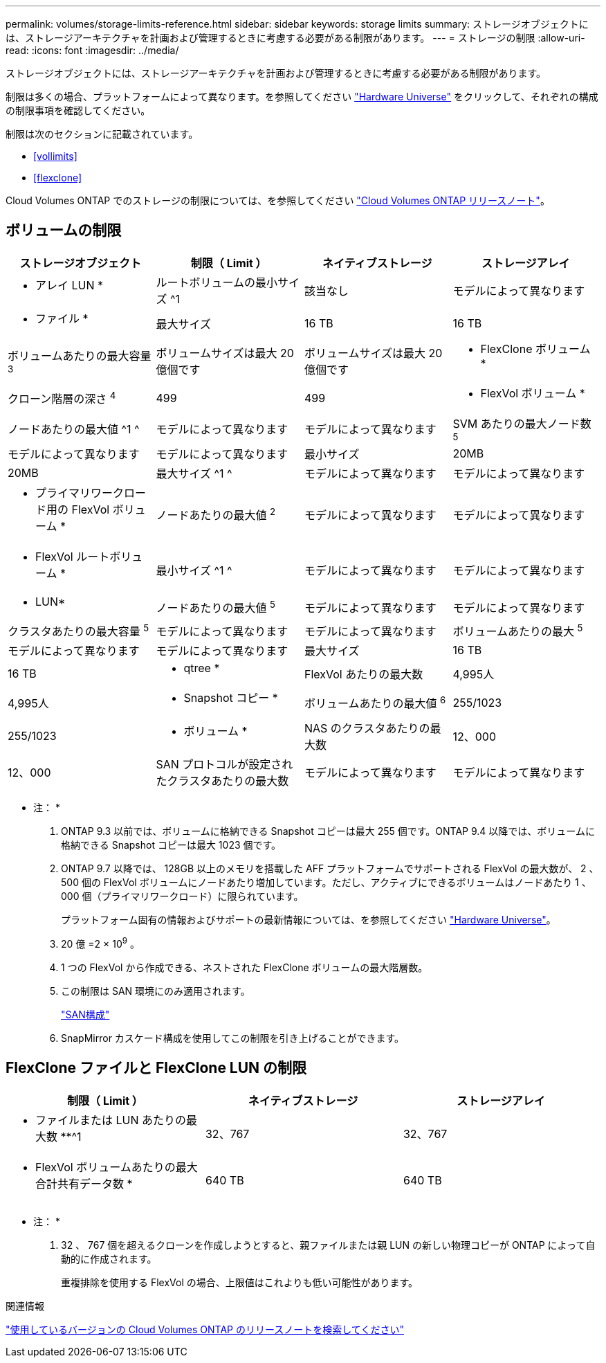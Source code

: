 ---
permalink: volumes/storage-limits-reference.html 
sidebar: sidebar 
keywords: storage limits 
summary: ストレージオブジェクトには、ストレージアーキテクチャを計画および管理するときに考慮する必要がある制限があります。 
---
= ストレージの制限
:allow-uri-read: 
:icons: font
:imagesdir: ../media/


[role="lead"]
ストレージオブジェクトには、ストレージアーキテクチャを計画および管理するときに考慮する必要がある制限があります。

制限は多くの場合、プラットフォームによって異なります。を参照してください link:https://hwu.netapp.com/["Hardware Universe"^] をクリックして、それぞれの構成の制限事項を確認してください。

制限は次のセクションに記載されています。

* <<vollimits>>
* <<flexclone>>


Cloud Volumes ONTAP でのストレージの制限については、を参照してください link:https://docs.netapp.com/us-en/cloud-volumes-ontap/["Cloud Volumes ONTAP リリースノート"^]。



== ボリュームの制限

[cols="4*"]
|===
| ストレージオブジェクト | 制限（ Limit ） | ネイティブストレージ | ストレージアレイ 


 a| 
* アレイ LUN *
 a| 
ルートボリュームの最小サイズ ^1
 a| 
該当なし
 a| 
モデルによって異なります



 a| 
* ファイル *
 a| 
最大サイズ
 a| 
16 TB
 a| 
16 TB



 a| 
ボリュームあたりの最大容量 ^3^
 a| 
ボリュームサイズは最大 20 億個です
 a| 
ボリュームサイズは最大 20 億個です



 a| 
* FlexClone ボリューム *
 a| 
クローン階層の深さ ^4^
 a| 
499
 a| 
499



 a| 
* FlexVol ボリューム *
 a| 
ノードあたりの最大値 ^1 ^
 a| 
モデルによって異なります
 a| 
モデルによって異なります



 a| 
SVM あたりの最大ノード数 ^5^
 a| 
モデルによって異なります
 a| 
モデルによって異なります



 a| 
最小サイズ
 a| 
20MB
 a| 
20MB



 a| 
最大サイズ ^1 ^
 a| 
モデルによって異なります
 a| 
モデルによって異なります



 a| 
* プライマリワークロード用の FlexVol ボリューム *
 a| 
ノードあたりの最大値 ^2^
 a| 
モデルによって異なります
 a| 
モデルによって異なります



 a| 
* FlexVol ルートボリューム *
 a| 
最小サイズ ^1 ^
 a| 
モデルによって異なります
 a| 
モデルによって異なります



 a| 
* LUN*
 a| 
ノードあたりの最大値 ^5^
 a| 
モデルによって異なります
 a| 
モデルによって異なります



 a| 
クラスタあたりの最大容量 ^5^
 a| 
モデルによって異なります
 a| 
モデルによって異なります



 a| 
ボリュームあたりの最大 ^5^
 a| 
モデルによって異なります
 a| 
モデルによって異なります



 a| 
最大サイズ
 a| 
16 TB
 a| 
16 TB



 a| 
* qtree *
 a| 
FlexVol あたりの最大数
 a| 
4,995人
 a| 
4,995人



 a| 
* Snapshot コピー *
 a| 
ボリュームあたりの最大値 ^6^
 a| 
255/1023
 a| 
255/1023



 a| 
* ボリューム *
 a| 
NAS のクラスタあたりの最大数
 a| 
12、000
 a| 
12、000



 a| 
SAN プロトコルが設定されたクラスタあたりの最大数
 a| 
モデルによって異なります
 a| 
モデルによって異なります

|===
* 注： *

. ONTAP 9.3 以前では、ボリュームに格納できる Snapshot コピーは最大 255 個です。ONTAP 9.4 以降では、ボリュームに格納できる Snapshot コピーは最大 1023 個です。
. ONTAP 9.7 以降では、 128GB 以上のメモリを搭載した AFF プラットフォームでサポートされる FlexVol の最大数が、 2 、 500 個の FlexVol ボリュームにノードあたり増加しています。ただし、アクティブにできるボリュームはノードあたり 1 、 000 個（プライマリワークロード）に限られています。
+
プラットフォーム固有の情報およびサポートの最新情報については、を参照してください https://hwu.netapp.com/["Hardware Universe"^]。

. 20 億 =2 × 10^9^ 。
. 1 つの FlexVol から作成できる、ネストされた FlexClone ボリュームの最大階層数。
. この制限は SAN 環境にのみ適用されます。
+
link:../san-config/index.html["SAN構成"]

. SnapMirror カスケード構成を使用してこの制限を引き上げることができます。




== FlexClone ファイルと FlexClone LUN の制限

[cols="3*"]
|===
| 制限（ Limit ） | ネイティブストレージ | ストレージアレイ 


 a| 
** ファイルまたは LUN あたりの最大数 **^1
 a| 
32、767
 a| 
32、767



 a| 
* FlexVol ボリュームあたりの最大合計共有データ数 *
 a| 
640 TB
 a| 
640 TB

|===
* 注： *

. 32 、 767 個を超えるクローンを作成しようとすると、親ファイルまたは親 LUN の新しい物理コピーが ONTAP によって自動的に作成されます。
+
重複排除を使用する FlexVol の場合、上限値はこれよりも低い可能性があります。



.関連情報
https://www.netapp.com/cloud-services/cloud-manager/documentation/["使用しているバージョンの Cloud Volumes ONTAP のリリースノートを検索してください"]
